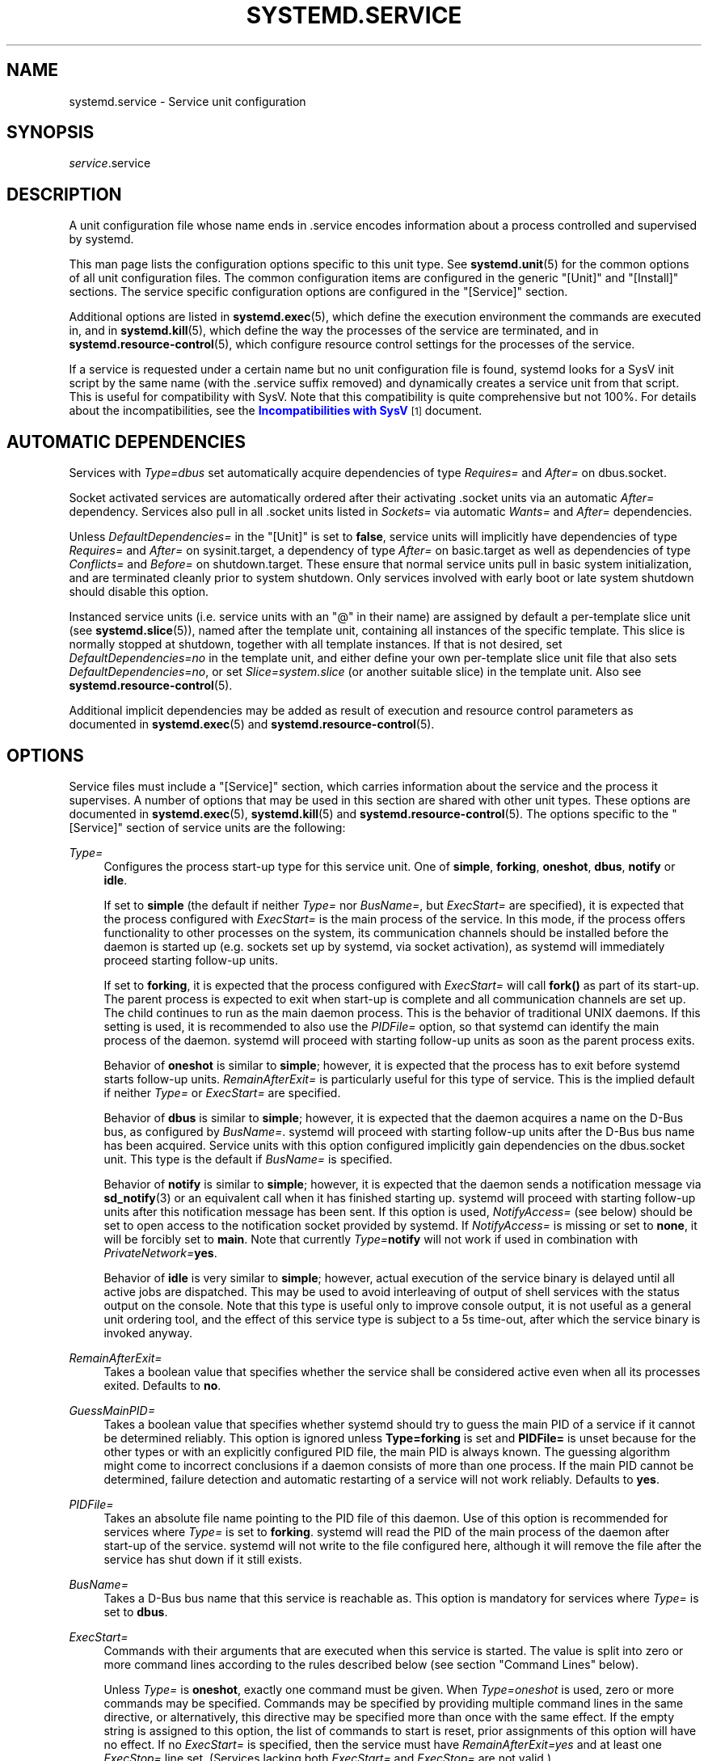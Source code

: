 '\" t
.TH "SYSTEMD\&.SERVICE" "5" "" "systemd 233" "systemd.service"
.\" -----------------------------------------------------------------
.\" * Define some portability stuff
.\" -----------------------------------------------------------------
.\" ~~~~~~~~~~~~~~~~~~~~~~~~~~~~~~~~~~~~~~~~~~~~~~~~~~~~~~~~~~~~~~~~~
.\" http://bugs.debian.org/507673
.\" http://lists.gnu.org/archive/html/groff/2009-02/msg00013.html
.\" ~~~~~~~~~~~~~~~~~~~~~~~~~~~~~~~~~~~~~~~~~~~~~~~~~~~~~~~~~~~~~~~~~
.ie \n(.g .ds Aq \(aq
.el       .ds Aq '
.\" -----------------------------------------------------------------
.\" * set default formatting
.\" -----------------------------------------------------------------
.\" disable hyphenation
.nh
.\" disable justification (adjust text to left margin only)
.ad l
.\" -----------------------------------------------------------------
.\" * MAIN CONTENT STARTS HERE *
.\" -----------------------------------------------------------------
.SH "NAME"
systemd.service \- Service unit configuration
.SH "SYNOPSIS"
.PP
\fIservice\fR\&.service
.SH "DESCRIPTION"
.PP
A unit configuration file whose name ends in
\&.service
encodes information about a process controlled and supervised by systemd\&.
.PP
This man page lists the configuration options specific to this unit type\&. See
\fBsystemd.unit\fR(5)
for the common options of all unit configuration files\&. The common configuration items are configured in the generic
"[Unit]"
and
"[Install]"
sections\&. The service specific configuration options are configured in the
"[Service]"
section\&.
.PP
Additional options are listed in
\fBsystemd.exec\fR(5), which define the execution environment the commands are executed in, and in
\fBsystemd.kill\fR(5), which define the way the processes of the service are terminated, and in
\fBsystemd.resource-control\fR(5), which configure resource control settings for the processes of the service\&.
.PP
If a service is requested under a certain name but no unit configuration file is found, systemd looks for a SysV init script by the same name (with the
\&.service
suffix removed) and dynamically creates a service unit from that script\&. This is useful for compatibility with SysV\&. Note that this compatibility is quite comprehensive but not 100%\&. For details about the incompatibilities, see the
\m[blue]\fBIncompatibilities with SysV\fR\m[]\&\s-2\u[1]\d\s+2
document\&.
.SH "AUTOMATIC DEPENDENCIES"
.PP
Services with
\fIType=dbus\fR
set automatically acquire dependencies of type
\fIRequires=\fR
and
\fIAfter=\fR
on
dbus\&.socket\&.
.PP
Socket activated services are automatically ordered after their activating
\&.socket
units via an automatic
\fIAfter=\fR
dependency\&. Services also pull in all
\&.socket
units listed in
\fISockets=\fR
via automatic
\fIWants=\fR
and
\fIAfter=\fR
dependencies\&.
.PP
Unless
\fIDefaultDependencies=\fR
in the
"[Unit]"
is set to
\fBfalse\fR, service units will implicitly have dependencies of type
\fIRequires=\fR
and
\fIAfter=\fR
on
sysinit\&.target, a dependency of type
\fIAfter=\fR
on
basic\&.target
as well as dependencies of type
\fIConflicts=\fR
and
\fIBefore=\fR
on
shutdown\&.target\&. These ensure that normal service units pull in basic system initialization, and are terminated cleanly prior to system shutdown\&. Only services involved with early boot or late system shutdown should disable this option\&.
.PP
Instanced service units (i\&.e\&. service units with an
"@"
in their name) are assigned by default a per\-template slice unit (see
\fBsystemd.slice\fR(5)), named after the template unit, containing all instances of the specific template\&. This slice is normally stopped at shutdown, together with all template instances\&. If that is not desired, set
\fIDefaultDependencies=no\fR
in the template unit, and either define your own per\-template slice unit file that also sets
\fIDefaultDependencies=no\fR, or set
\fISlice=system\&.slice\fR
(or another suitable slice) in the template unit\&. Also see
\fBsystemd.resource-control\fR(5)\&.
.PP
Additional implicit dependencies may be added as result of execution and resource control parameters as documented in
\fBsystemd.exec\fR(5)
and
\fBsystemd.resource-control\fR(5)\&.
.SH "OPTIONS"
.PP
Service files must include a
"[Service]"
section, which carries information about the service and the process it supervises\&. A number of options that may be used in this section are shared with other unit types\&. These options are documented in
\fBsystemd.exec\fR(5),
\fBsystemd.kill\fR(5)
and
\fBsystemd.resource-control\fR(5)\&. The options specific to the
"[Service]"
section of service units are the following:
.PP
\fIType=\fR
.RS 4
Configures the process start\-up type for this service unit\&. One of
\fBsimple\fR,
\fBforking\fR,
\fBoneshot\fR,
\fBdbus\fR,
\fBnotify\fR
or
\fBidle\fR\&.
.sp
If set to
\fBsimple\fR
(the default if neither
\fIType=\fR
nor
\fIBusName=\fR, but
\fIExecStart=\fR
are specified), it is expected that the process configured with
\fIExecStart=\fR
is the main process of the service\&. In this mode, if the process offers functionality to other processes on the system, its communication channels should be installed before the daemon is started up (e\&.g\&. sockets set up by systemd, via socket activation), as systemd will immediately proceed starting follow\-up units\&.
.sp
If set to
\fBforking\fR, it is expected that the process configured with
\fIExecStart=\fR
will call
\fBfork()\fR
as part of its start\-up\&. The parent process is expected to exit when start\-up is complete and all communication channels are set up\&. The child continues to run as the main daemon process\&. This is the behavior of traditional UNIX daemons\&. If this setting is used, it is recommended to also use the
\fIPIDFile=\fR
option, so that systemd can identify the main process of the daemon\&. systemd will proceed with starting follow\-up units as soon as the parent process exits\&.
.sp
Behavior of
\fBoneshot\fR
is similar to
\fBsimple\fR; however, it is expected that the process has to exit before systemd starts follow\-up units\&.
\fIRemainAfterExit=\fR
is particularly useful for this type of service\&. This is the implied default if neither
\fIType=\fR
or
\fIExecStart=\fR
are specified\&.
.sp
Behavior of
\fBdbus\fR
is similar to
\fBsimple\fR; however, it is expected that the daemon acquires a name on the D\-Bus bus, as configured by
\fIBusName=\fR\&. systemd will proceed with starting follow\-up units after the D\-Bus bus name has been acquired\&. Service units with this option configured implicitly gain dependencies on the
dbus\&.socket
unit\&. This type is the default if
\fIBusName=\fR
is specified\&.
.sp
Behavior of
\fBnotify\fR
is similar to
\fBsimple\fR; however, it is expected that the daemon sends a notification message via
\fBsd_notify\fR(3)
or an equivalent call when it has finished starting up\&. systemd will proceed with starting follow\-up units after this notification message has been sent\&. If this option is used,
\fINotifyAccess=\fR
(see below) should be set to open access to the notification socket provided by systemd\&. If
\fINotifyAccess=\fR
is missing or set to
\fBnone\fR, it will be forcibly set to
\fBmain\fR\&. Note that currently
\fIType=\fR\fBnotify\fR
will not work if used in combination with
\fIPrivateNetwork=\fR\fByes\fR\&.
.sp
Behavior of
\fBidle\fR
is very similar to
\fBsimple\fR; however, actual execution of the service binary is delayed until all active jobs are dispatched\&. This may be used to avoid interleaving of output of shell services with the status output on the console\&. Note that this type is useful only to improve console output, it is not useful as a general unit ordering tool, and the effect of this service type is subject to a 5s time\-out, after which the service binary is invoked anyway\&.
.RE
.PP
\fIRemainAfterExit=\fR
.RS 4
Takes a boolean value that specifies whether the service shall be considered active even when all its processes exited\&. Defaults to
\fBno\fR\&.
.RE
.PP
\fIGuessMainPID=\fR
.RS 4
Takes a boolean value that specifies whether systemd should try to guess the main PID of a service if it cannot be determined reliably\&. This option is ignored unless
\fBType=forking\fR
is set and
\fBPIDFile=\fR
is unset because for the other types or with an explicitly configured PID file, the main PID is always known\&. The guessing algorithm might come to incorrect conclusions if a daemon consists of more than one process\&. If the main PID cannot be determined, failure detection and automatic restarting of a service will not work reliably\&. Defaults to
\fByes\fR\&.
.RE
.PP
\fIPIDFile=\fR
.RS 4
Takes an absolute file name pointing to the PID file of this daemon\&. Use of this option is recommended for services where
\fIType=\fR
is set to
\fBforking\fR\&. systemd will read the PID of the main process of the daemon after start\-up of the service\&. systemd will not write to the file configured here, although it will remove the file after the service has shut down if it still exists\&.
.RE
.PP
\fIBusName=\fR
.RS 4
Takes a D\-Bus bus name that this service is reachable as\&. This option is mandatory for services where
\fIType=\fR
is set to
\fBdbus\fR\&.
.RE
.PP
\fIExecStart=\fR
.RS 4
Commands with their arguments that are executed when this service is started\&. The value is split into zero or more command lines according to the rules described below (see section "Command Lines" below)\&.
.sp
Unless
\fIType=\fR
is
\fBoneshot\fR, exactly one command must be given\&. When
\fIType=oneshot\fR
is used, zero or more commands may be specified\&. Commands may be specified by providing multiple command lines in the same directive, or alternatively, this directive may be specified more than once with the same effect\&. If the empty string is assigned to this option, the list of commands to start is reset, prior assignments of this option will have no effect\&. If no
\fIExecStart=\fR
is specified, then the service must have
\fIRemainAfterExit=yes\fR
and at least one
\fIExecStop=\fR
line set\&. (Services lacking both
\fIExecStart=\fR
and
\fIExecStop=\fR
are not valid\&.)
.sp
For each of the specified commands, the first argument must be an absolute path to an executable\&. Optionally, if this file name is prefixed with
"@", the second token will be passed as
"argv[0]"
to the executed process, followed by the further arguments specified\&. If the absolute filename is prefixed with
"\-", an exit code of the command normally considered a failure (i\&.e\&. non\-zero exit status or abnormal exit due to signal) is ignored and considered success\&. If the absolute path is prefixed with
"+"
then it is executed with full privileges\&.
"@",
"\-", and
"+"
may be used together and they can appear in any order\&.
.sp
If more than one command is specified, the commands are invoked sequentially in the order they appear in the unit file\&. If one of the commands fails (and is not prefixed with
"\-"), other lines are not executed, and the unit is considered failed\&.
.sp
Unless
\fIType=forking\fR
is set, the process started via this command line will be considered the main process of the daemon\&.
.RE
.PP
\fIExecStartPre=\fR, \fIExecStartPost=\fR
.RS 4
Additional commands that are executed before or after the command in
\fIExecStart=\fR, respectively\&. Syntax is the same as for
\fIExecStart=\fR, except that multiple command lines are allowed and the commands are executed one after the other, serially\&.
.sp
If any of those commands (not prefixed with
"\-") fail, the rest are not executed and the unit is considered failed\&.
.sp
\fIExecStart=\fR
commands are only run after all
\fIExecStartPre=\fR
commands that were not prefixed with a
"\-"
exit successfully\&.
.sp
\fIExecStartPost=\fR
commands are only run after the service has started successfully, as determined by
\fIType=\fR
(i\&.e\&. the process has been started for
\fIType=simple\fR
or
\fIType=idle\fR, the process exits successfully for
\fIType=oneshot\fR, the initial process exits successfully for
\fIType=forking\fR,
"READY=1"
is sent for
\fIType=notify\fR, or the
\fIBusName=\fR
has been taken for
\fIType=dbus\fR)\&.
.sp
Note that
\fIExecStartPre=\fR
may not be used to start long\-running processes\&. All processes forked off by processes invoked via
\fIExecStartPre=\fR
will be killed before the next service process is run\&.
.sp
Note that if any of the commands specified in
\fIExecStartPre=\fR,
\fIExecStart=\fR, or
\fIExecStartPost=\fR
fail (and are not prefixed with
"\-", see above) or time out before the service is fully up, execution continues with commands specified in
\fIExecStopPost=\fR, the commands in
\fIExecStop=\fR
are skipped\&.
.RE
.PP
\fIExecReload=\fR
.RS 4
Commands to execute to trigger a configuration reload in the service\&. This argument takes multiple command lines, following the same scheme as described for
\fIExecStart=\fR
above\&. Use of this setting is optional\&. Specifier and environment variable substitution is supported here following the same scheme as for
\fIExecStart=\fR\&.
.sp
One additional, special environment variable is set: if known,
\fI$MAINPID\fR
is set to the main process of the daemon, and may be used for command lines like the following:
.sp
.if n \{\
.RS 4
.\}
.nf
/bin/kill \-HUP $MAINPID
.fi
.if n \{\
.RE
.\}
.sp
Note however that reloading a daemon by sending a signal (as with the example line above) is usually not a good choice, because this is an asynchronous operation and hence not suitable to order reloads of multiple services against each other\&. It is strongly recommended to set
\fIExecReload=\fR
to a command that not only triggers a configuration reload of the daemon, but also synchronously waits for it to complete\&.
.RE
.PP
\fIExecStop=\fR
.RS 4
Commands to execute to stop the service started via
\fIExecStart=\fR\&. This argument takes multiple command lines, following the same scheme as described for
\fIExecStart=\fR
above\&. Use of this setting is optional\&. After the commands configured in this option are run, all processes remaining for a service are terminated according to the
\fIKillMode=\fR
setting (see
\fBsystemd.kill\fR(5))\&. If this option is not specified, the process is terminated by sending the signal specified in
\fIKillSignal=\fR
when service stop is requested\&. Specifier and environment variable substitution is supported (including
\fI$MAINPID\fR, see above)\&.
.sp
Note that it is usually not sufficient to specify a command for this setting that only asks the service to terminate (for example, by queuing some form of termination signal for it), but does not wait for it to do so\&. Since the remaining processes of the services are killed according to
\fIKillMode=\fR
and
\fIKillSignal=\fR
as described above immediately after the command exited, this may not result in a clean stop\&. The specified command should hence be a synchronous operation, not an asynchronous one\&.
.sp
Note that the commands specified in
\fIExecStop=\fR
are only executed when the service started successfully first\&. They are not invoked if the service was never started at all, or in case its start\-up failed, for example because any of the commands specified in
\fIExecStart=\fR,
\fIExecStartPre=\fR
or
\fIExecStartPost=\fR
failed (and weren\*(Aqt prefixed with
"\-", see above) or timed out\&. Use
\fIExecStopPost=\fR
to invoke commands when a service failed to start up correctly and is shut down again\&.
.sp
It is recommended to use this setting for commands that communicate with the service requesting clean termination\&. When the commands specified with this option are executed it should be assumed that the service is still fully up and is able to react correctly to all commands\&. For post\-mortem clean\-up steps use
\fIExecStopPost=\fR
instead\&.
.RE
.PP
\fIExecStopPost=\fR
.RS 4
Additional commands that are executed after the service is stopped\&. This includes cases where the commands configured in
\fIExecStop=\fR
were used, where the service does not have any
\fIExecStop=\fR
defined, or where the service exited unexpectedly\&. This argument takes multiple command lines, following the same scheme as described for
\fIExecStart=\fR\&. Use of these settings is optional\&. Specifier and environment variable substitution is supported\&. Note that \(en unlike
\fIExecStop=\fR
\(en commands specified with this setting are invoked when a service failed to start up correctly and is shut down again\&.
.sp
It is recommended to use this setting for clean\-up operations that shall be executed even when the service failed to start up correctly\&. Commands configured with this setting need to be able to operate even if the service failed starting up half\-way and left incompletely initialized data around\&. As the service\*(Aqs processes have been terminated already when the commands specified with this setting are executed they should not attempt to communicate with them\&.
.sp
Note that all commands that are configured with this setting are invoked with the result code of the service, as well as the main process\*(Aq exit code and status, set in the
\fI$SERVICE_RESULT\fR,
\fI$EXIT_CODE\fR
and
\fI$EXIT_STATUS\fR
environment variables, see
\fBsystemd.exec\fR(5)
for details\&.
.RE
.PP
\fIRestartSec=\fR
.RS 4
Configures the time to sleep before restarting a service (as configured with
\fIRestart=\fR)\&. Takes a unit\-less value in seconds, or a time span value such as "5min 20s"\&. Defaults to 100ms\&.
.RE
.PP
\fITimeoutStartSec=\fR
.RS 4
Configures the time to wait for start\-up\&. If a daemon service does not signal start\-up completion within the configured time, the service will be considered failed and will be shut down again\&. Takes a unit\-less value in seconds, or a time span value such as "5min 20s"\&. Pass
"infinity"
to disable the timeout logic\&. Defaults to
\fIDefaultTimeoutStartSec=\fR
from the manager configuration file, except when
\fIType=oneshot\fR
is used, in which case the timeout is disabled by default (see
\fBsystemd-system.conf\fR(5))\&.
.RE
.PP
\fITimeoutStopSec=\fR
.RS 4
Configures the time to wait for stop\&. If a service is asked to stop, but does not terminate in the specified time, it will be terminated forcibly via
\fBSIGTERM\fR, and after another timeout of equal duration with
\fBSIGKILL\fR
(see
\fIKillMode=\fR
in
\fBsystemd.kill\fR(5))\&. Takes a unit\-less value in seconds, or a time span value such as "5min 20s"\&. Pass
"infinity"
to disable the timeout logic\&. Defaults to
\fIDefaultTimeoutStopSec=\fR
from the manager configuration file (see
\fBsystemd-system.conf\fR(5))\&.
.RE
.PP
\fITimeoutSec=\fR
.RS 4
A shorthand for configuring both
\fITimeoutStartSec=\fR
and
\fITimeoutStopSec=\fR
to the specified value\&.
.RE
.PP
\fIRuntimeMaxSec=\fR
.RS 4
Configures a maximum time for the service to run\&. If this is used and the service has been active for longer than the specified time it is terminated and put into a failure state\&. Note that this setting does not have any effect on
\fIType=oneshot\fR
services, as they terminate immediately after activation completed\&. Pass
"infinity"
(the default) to configure no runtime limit\&.
.RE
.PP
\fIWatchdogSec=\fR
.RS 4
Configures the watchdog timeout for a service\&. The watchdog is activated when the start\-up is completed\&. The service must call
\fBsd_notify\fR(3)
regularly with
"WATCHDOG=1"
(i\&.e\&. the "keep\-alive ping")\&. If the time between two such calls is larger than the configured time, then the service is placed in a failed state and it will be terminated with
\fBSIGABRT\fR\&. By setting
\fIRestart=\fR
to
\fBon\-failure\fR,
\fBon\-watchdog\fR,
\fBon\-abnormal\fR
or
\fBalways\fR, the service will be automatically restarted\&. The time configured here will be passed to the executed service process in the
\fIWATCHDOG_USEC=\fR
environment variable\&. This allows daemons to automatically enable the keep\-alive pinging logic if watchdog support is enabled for the service\&. If this option is used,
\fINotifyAccess=\fR
(see below) should be set to open access to the notification socket provided by systemd\&. If
\fINotifyAccess=\fR
is not set, it will be implicitly set to
\fBmain\fR\&. Defaults to 0, which disables this feature\&. The service can check whether the service manager expects watchdog keep\-alive notifications\&. See
\fBsd_watchdog_enabled\fR(3)
for details\&.
\fBsd_event_set_watchdog\fR(3)
may be used to enable automatic watchdog notification support\&.
.RE
.PP
\fIRestart=\fR
.RS 4
Configures whether the service shall be restarted when the service process exits, is killed, or a timeout is reached\&. The service process may be the main service process, but it may also be one of the processes specified with
\fIExecStartPre=\fR,
\fIExecStartPost=\fR,
\fIExecStop=\fR,
\fIExecStopPost=\fR, or
\fIExecReload=\fR\&. When the death of the process is a result of systemd operation (e\&.g\&. service stop or restart), the service will not be restarted\&. Timeouts include missing the watchdog "keep\-alive ping" deadline and a service start, reload, and stop operation timeouts\&.
.sp
Takes one of
\fBno\fR,
\fBon\-success\fR,
\fBon\-failure\fR,
\fBon\-abnormal\fR,
\fBon\-watchdog\fR,
\fBon\-abort\fR, or
\fBalways\fR\&. If set to
\fBno\fR
(the default), the service will not be restarted\&. If set to
\fBon\-success\fR, it will be restarted only when the service process exits cleanly\&. In this context, a clean exit means an exit code of 0, or one of the signals
\fBSIGHUP\fR,
\fBSIGINT\fR,
\fBSIGTERM\fR
or
\fBSIGPIPE\fR, and additionally, exit statuses and signals specified in
\fISuccessExitStatus=\fR\&. If set to
\fBon\-failure\fR, the service will be restarted when the process exits with a non\-zero exit code, is terminated by a signal (including on core dump, but excluding the aforementioned four signals), when an operation (such as service reload) times out, and when the configured watchdog timeout is triggered\&. If set to
\fBon\-abnormal\fR, the service will be restarted when the process is terminated by a signal (including on core dump, excluding the aforementioned four signals), when an operation times out, or when the watchdog timeout is triggered\&. If set to
\fBon\-abort\fR, the service will be restarted only if the service process exits due to an uncaught signal not specified as a clean exit status\&. If set to
\fBon\-watchdog\fR, the service will be restarted only if the watchdog timeout for the service expires\&. If set to
\fBalways\fR, the service will be restarted regardless of whether it exited cleanly or not, got terminated abnormally by a signal, or hit a timeout\&.
.sp
.it 1 an-trap
.nr an-no-space-flag 1
.nr an-break-flag 1
.br
.B Table\ \&1.\ \&Exit causes and the effect of the \fIRestart=\fR settings on them
.TS
allbox tab(:);
lB lB lB lB lB lB lB lB.
T{
Restart settings/Exit causes
T}:T{
\fBno\fR
T}:T{
\fBalways\fR
T}:T{
\fBon\-success\fR
T}:T{
\fBon\-failure\fR
T}:T{
\fBon\-abnormal\fR
T}:T{
\fBon\-abort\fR
T}:T{
\fBon\-watchdog\fR
T}
.T&
l l l l l l l l
l l l l l l l l
l l l l l l l l
l l l l l l l l
l l l l l l l l.
T{
Clean exit code or signal
T}:T{
\ \&
T}:T{
X
T}:T{
X
T}:T{
\ \&
T}:T{
\ \&
T}:T{
\ \&
T}:T{
\ \&
T}
T{
Unclean exit code
T}:T{
\ \&
T}:T{
X
T}:T{
\ \&
T}:T{
X
T}:T{
\ \&
T}:T{
\ \&
T}:T{
\ \&
T}
T{
Unclean signal
T}:T{
\ \&
T}:T{
X
T}:T{
\ \&
T}:T{
X
T}:T{
X
T}:T{
X
T}:T{
\ \&
T}
T{
Timeout
T}:T{
\ \&
T}:T{
X
T}:T{
\ \&
T}:T{
X
T}:T{
X
T}:T{
\ \&
T}:T{
\ \&
T}
T{
Watchdog
T}:T{
\ \&
T}:T{
X
T}:T{
\ \&
T}:T{
X
T}:T{
X
T}:T{
\ \&
T}:T{
X
T}
.TE
.sp 1
As exceptions to the setting above, the service will not be restarted if the exit code or signal is specified in
\fIRestartPreventExitStatus=\fR
(see below)\&. Also, the services will always be restarted if the exit code or signal is specified in
\fIRestartForceExitStatus=\fR
(see below)\&.
.sp
Note that service restart is subject to unit start rate limiting configured with
\fIStartLimitIntervalSec=\fR
and
\fIStartLimitBurst=\fR, see
\fBsystemd.unit\fR(5)
for details\&.
.sp
Setting this to
\fBon\-failure\fR
is the recommended choice for long\-running services, in order to increase reliability by attempting automatic recovery from errors\&. For services that shall be able to terminate on their own choice (and avoid immediate restarting),
\fBon\-abnormal\fR
is an alternative choice\&.
.RE
.PP
\fISuccessExitStatus=\fR
.RS 4
Takes a list of exit status definitions that, when returned by the main service process, will be considered successful termination, in addition to the normal successful exit code 0 and the signals
\fBSIGHUP\fR,
\fBSIGINT\fR,
\fBSIGTERM\fR, and
\fBSIGPIPE\fR\&. Exit status definitions can either be numeric exit codes or termination signal names, separated by spaces\&. For example:
.sp
.if n \{\
.RS 4
.\}
.nf
SuccessExitStatus=1 2 8 SIGKILL
.fi
.if n \{\
.RE
.\}
.sp
ensures that exit codes 1, 2, 8 and the termination signal
\fBSIGKILL\fR
are considered clean service terminations\&.
.sp
Note that if a process has a signal handler installed and exits by calling
\fB_exit\fR(2)
in response to a signal, the information about the signal is lost\&. Programs should instead perform cleanup and kill themselves with the same signal instead\&. See
\m[blue]\fBProper handling of SIGINT/SIGQUIT \(em How to be a proper program\fR\m[]\&\s-2\u[2]\d\s+2\&.
.sp
This option may appear more than once, in which case the list of successful exit statuses is merged\&. If the empty string is assigned to this option, the list is reset, all prior assignments of this option will have no effect\&.
.RE
.PP
\fIRestartPreventExitStatus=\fR
.RS 4
Takes a list of exit status definitions that, when returned by the main service process, will prevent automatic service restarts, regardless of the restart setting configured with
\fIRestart=\fR\&. Exit status definitions can either be numeric exit codes or termination signal names, and are separated by spaces\&. Defaults to the empty list, so that, by default, no exit status is excluded from the configured restart logic\&. For example:
.sp
.if n \{\
.RS 4
.\}
.nf
RestartPreventExitStatus=1 6 SIGABRT
.fi
.if n \{\
.RE
.\}
.sp
ensures that exit codes 1 and 6 and the termination signal
\fBSIGABRT\fR
will not result in automatic service restarting\&. This option may appear more than once, in which case the list of restart\-preventing statuses is merged\&. If the empty string is assigned to this option, the list is reset and all prior assignments of this option will have no effect\&.
.RE
.PP
\fIRestartForceExitStatus=\fR
.RS 4
Takes a list of exit status definitions that, when returned by the main service process, will force automatic service restarts, regardless of the restart setting configured with
\fIRestart=\fR\&. The argument format is similar to
\fIRestartPreventExitStatus=\fR\&.
.RE
.PP
\fIPermissionsStartOnly=\fR
.RS 4
Takes a boolean argument\&. If true, the permission\-related execution options, as configured with
\fIUser=\fR
and similar options (see
\fBsystemd.exec\fR(5)
for more information), are only applied to the process started with
\fIExecStart=\fR, and not to the various other
\fIExecStartPre=\fR,
\fIExecStartPost=\fR,
\fIExecReload=\fR,
\fIExecStop=\fR, and
\fIExecStopPost=\fR
commands\&. If false, the setting is applied to all configured commands the same way\&. Defaults to false\&.
.RE
.PP
\fIRootDirectoryStartOnly=\fR
.RS 4
Takes a boolean argument\&. If true, the root directory, as configured with the
\fIRootDirectory=\fR
option (see
\fBsystemd.exec\fR(5)
for more information), is only applied to the process started with
\fIExecStart=\fR, and not to the various other
\fIExecStartPre=\fR,
\fIExecStartPost=\fR,
\fIExecReload=\fR,
\fIExecStop=\fR, and
\fIExecStopPost=\fR
commands\&. If false, the setting is applied to all configured commands the same way\&. Defaults to false\&.
.RE
.PP
\fINonBlocking=\fR
.RS 4
Set the
\fBO_NONBLOCK\fR
flag for all file descriptors passed via socket\-based activation\&. If true, all file descriptors >= 3 (i\&.e\&. all except stdin, stdout, and stderr) will have the
\fBO_NONBLOCK\fR
flag set and hence are in non\-blocking mode\&. This option is only useful in conjunction with a socket unit, as described in
\fBsystemd.socket\fR(5)\&. Defaults to false\&.
.RE
.PP
\fINotifyAccess=\fR
.RS 4
Controls access to the service status notification socket, as accessible via the
\fBsd_notify\fR(3)
call\&. Takes one of
\fBnone\fR
(the default),
\fBmain\fR,
\fBexec\fR
or
\fBall\fR\&. If
\fBnone\fR, no daemon status updates are accepted from the service processes, all status update messages are ignored\&. If
\fBmain\fR, only service updates sent from the main process of the service are accepted\&. If
\fBexec\fR, only service updates sent from any of the main or control processes originating from one of the
\fIExec*=\fR
commands are accepted\&. If
\fBall\fR, all services updates from all members of the service\*(Aqs control group are accepted\&. This option should be set to open access to the notification socket when using
\fIType=notify\fR
or
\fIWatchdogSec=\fR
(see above)\&. If those options are used but
\fINotifyAccess=\fR
is not configured, it will be implicitly set to
\fBmain\fR\&.
.sp
Note that
\fBsd_notify()\fR
notifications may be attributed to units correctly only if either the sending process is still around at the time PID 1 processes the message, or if the sending process is explicitly runtime\-tracked by the service manager\&. The latter is the case if the service manager originally forked off the process, i\&.e\&. on all processes that match
\fBmain\fR
or
\fBexec\fR\&. Conversely, if an auxiliary process of the unit sends an
\fBsd_notify()\fR
message and immediately exits, the service manager might not be able to properly attribute the message to the unit, and thus will ignore it, even if
\fINotifyAccess=\fR\fBall\fR
is set for it\&.
.RE
.PP
\fISockets=\fR
.RS 4
Specifies the name of the socket units this service shall inherit socket file descriptors from when the service is started\&. Normally, it should not be necessary to use this setting, as all socket file descriptors whose unit shares the same name as the service (subject to the different unit name suffix of course) are passed to the spawned process\&.
.sp
Note that the same socket file descriptors may be passed to multiple processes simultaneously\&. Also note that a different service may be activated on incoming socket traffic than the one which is ultimately configured to inherit the socket file descriptors\&. Or, in other words: the
\fIService=\fR
setting of
\&.socket
units does not have to match the inverse of the
\fISockets=\fR
setting of the
\&.service
it refers to\&.
.sp
This option may appear more than once, in which case the list of socket units is merged\&. If the empty string is assigned to this option, the list of sockets is reset, and all prior uses of this setting will have no effect\&.
.RE
.PP
\fIFailureAction=\fR
.RS 4
Configure the action to take when the service enters a failed state\&. Takes the same values as the unit setting
\fIStartLimitAction=\fR
and executes the same actions (see
\fBsystemd.unit\fR(5))\&. Defaults to
\fBnone\fR\&.
.RE
.PP
\fIFileDescriptorStoreMax=\fR
.RS 4
Configure how many file descriptors may be stored in the service manager for the service using
\fBsd_pid_notify_with_fds\fR(3)\*(Aqs
"FDSTORE=1"
messages\&. This is useful for implementing service restart schemes where the state is serialized to
/run
and the file descriptors passed to the service manager, to allow restarts without losing state\&. Defaults to 0, i\&.e\&. no file descriptors may be stored in the service manager\&. All file descriptors passed to the service manager from a specific service are passed back to the service\*(Aqs main process on the next service restart\&. Any file descriptors passed to the service manager are automatically closed when POLLHUP or POLLERR is seen on them, or when the service is fully stopped and no job is queued or being executed for it\&.
.RE
.PP
\fIUSBFunctionDescriptors=\fR
.RS 4
Configure the location of a file containing
\m[blue]\fBUSB FunctionFS\fR\m[]\&\s-2\u[3]\d\s+2
descriptors, for implementation of USB gadget functions\&. This is used only in conjunction with a socket unit with
\fIListenUSBFunction=\fR
configured\&. The contents of this file are written to the
ep0
file after it is opened\&.
.RE
.PP
\fIUSBFunctionStrings=\fR
.RS 4
Configure the location of a file containing USB FunctionFS strings\&. Behavior is similar to
\fIUSBFunctionDescriptors=\fR
above\&.
.RE
.PP
Check
\fBsystemd.exec\fR(5)
and
\fBsystemd.kill\fR(5)
for more settings\&.
.SH "COMMAND LINES"
.PP
This section describes command line parsing and variable and specifier substitutions for
\fIExecStart=\fR,
\fIExecStartPre=\fR,
\fIExecStartPost=\fR,
\fIExecReload=\fR,
\fIExecStop=\fR, and
\fIExecStopPost=\fR
options\&.
.PP
Multiple command lines may be concatenated in a single directive by separating them with semicolons (these semicolons must be passed as separate words)\&. Lone semicolons may be escaped as
"\e;"\&.
.PP
Each command line is split on whitespace, with the first item being the command to execute, and the subsequent items being the arguments\&. Double quotes ("\&...") and single quotes (\*(Aq\&...\*(Aq) may be used, in which case everything until the next matching quote becomes part of the same argument\&. Quotes themselves are removed\&. C\-style escapes are also supported\&. The table below contains the list of known escape patterns\&. Only escape patterns which match the syntax in the table are allowed; other patterns may be added in the future and unknown patterns will result in a warning\&. In particular, any backslashes should be doubled\&. Finally, a trailing backslash ("\e") may be used to merge lines\&.
.PP
This syntax is intended to be very similar to shell syntax, but only the meta\-characters and expansions described in the following paragraphs are understood\&. Specifically, redirection using
"<",
"<<",
">", and
">>", pipes using
"|", running programs in the background using
"&", and
\fIother elements of shell syntax are not supported\fR\&.
.PP
The command to execute must be an absolute path name\&. It may contain spaces, but control characters are not allowed\&.
.PP
The command line accepts
"%"
specifiers as described in
\fBsystemd.unit\fR(5)\&. Note that the first argument of the command line (i\&.e\&. the program to execute) may not include specifiers\&.
.PP
Basic environment variable substitution is supported\&. Use
"${FOO}"
as part of a word, or as a word of its own, on the command line, in which case it will be replaced by the value of the environment variable including all whitespace it contains, resulting in a single argument\&. Use
"$FOO"
as a separate word on the command line, in which case it will be replaced by the value of the environment variable split at whitespace, resulting in zero or more arguments\&. For this type of expansion, quotes are respected when splitting into words, and afterwards removed\&.
.PP
Example:
.sp
.if n \{\
.RS 4
.\}
.nf
Environment="ONE=one" \*(AqTWO=two two\*(Aq
ExecStart=/bin/echo $ONE $TWO ${TWO}
.fi
.if n \{\
.RE
.\}
.PP
This will execute
\fB/bin/echo\fR
with four arguments:
"one",
"two",
"two", and
"two two"\&.
.PP
Example:
.sp
.if n \{\
.RS 4
.\}
.nf
Environment=ONE=\*(Aqone\*(Aq "TWO=\*(Aqtwo\ \&two\*(Aq\ \&too" THREE=
ExecStart=/bin/echo ${ONE} ${TWO} ${THREE}
ExecStart=/bin/echo $ONE $TWO $THREE
.fi
.if n \{\
.RE
.\}
.PP
This results in
echo
being called twice, the first time with arguments
"\*(Aqone\*(Aq",
"\*(Aqtwo\ \&two\*(Aq\ \&too",
"", and the second time with arguments
"one",
"two\ \&two",
"too"\&.
.PP
To pass a literal dollar sign, use
"$$"\&. Variables whose value is not known at expansion time are treated as empty strings\&. Note that the first argument (i\&.e\&. the program to execute) may not be a variable\&.
.PP
Variables to be used in this fashion may be defined through
\fIEnvironment=\fR
and
\fIEnvironmentFile=\fR\&. In addition, variables listed in the section "Environment variables in spawned processes" in
\fBsystemd.exec\fR(5), which are considered "static configuration", may be used (this includes e\&.g\&.
\fI$USER\fR, but not
\fI$TERM\fR)\&.
.PP
Note that shell command lines are not directly supported\&. If shell command lines are to be used, they need to be passed explicitly to a shell implementation of some kind\&. Example:
.sp
.if n \{\
.RS 4
.\}
.nf
ExecStart=/bin/sh \-c \*(Aqdmesg | tac\*(Aq
.fi
.if n \{\
.RE
.\}
.PP
Example:
.sp
.if n \{\
.RS 4
.\}
.nf
ExecStart=/bin/echo one ; /bin/echo "two two"
.fi
.if n \{\
.RE
.\}
.PP
This will execute
\fB/bin/echo\fR
two times, each time with one argument:
"one"
and
"two two", respectively\&. Because two commands are specified,
\fIType=oneshot\fR
must be used\&.
.PP
Example:
.sp
.if n \{\
.RS 4
.\}
.nf
ExecStart=/bin/echo / >/dev/null & \e; \e
/bin/ls
.fi
.if n \{\
.RE
.\}
.PP
This will execute
\fB/bin/echo\fR
with five arguments:
"/",
">/dev/null",
"&",
";", and
"/bin/ls"\&.
.sp
.it 1 an-trap
.nr an-no-space-flag 1
.nr an-break-flag 1
.br
.B Table\ \&2.\ \&C escapes supported in command lines and environment variables
.TS
allbox tab(:);
lB lB.
T{
Literal
T}:T{
Actual value
T}
.T&
l l
l l
l l
l l
l l
l l
l l
l l
l l
l l
l l
l l
l l.
T{
"\ea"
T}:T{
bell
T}
T{
"\eb"
T}:T{
backspace
T}
T{
"\ef"
T}:T{
form feed
T}
T{
"\en"
T}:T{
newline
T}
T{
"\er"
T}:T{
carriage return
T}
T{
"\et"
T}:T{
tab
T}
T{
"\ev"
T}:T{
vertical tab
T}
T{
"\e\e"
T}:T{
backslash
T}
T{
"\e""
T}:T{
double quotation mark
T}
T{
"\e\*(Aq"
T}:T{
single quotation mark
T}
T{
"\es"
T}:T{
space
T}
T{
"\ex\fIxx\fR"
T}:T{
character number \fIxx\fR in hexadecimal encoding
T}
T{
"\e\fInnn\fR"
T}:T{
character number \fInnn\fR in octal encoding
T}
.TE
.sp 1
.SH "EXAMPLES"
.PP
\fBExample\ \&1.\ \&Simple service\fR
.PP
The following unit file creates a service that will execute
/usr/sbin/foo\-daemon\&. Since no
\fIType=\fR
is specified, the default
\fIType=\fR\fBsimple\fR
will be assumed\&. systemd will assume the unit to be started immediately after the program has begun executing\&.
.sp
.if n \{\
.RS 4
.\}
.nf
[Unit]
Description=Foo

[Service]
ExecStart=/usr/sbin/foo\-daemon

[Install]
WantedBy=multi\-user\&.target
.fi
.if n \{\
.RE
.\}
.PP
Note that systemd assumes here that the process started by systemd will continue running until the service terminates\&. If the program daemonizes itself (i\&.e\&. forks), please use
\fIType=\fR\fBforking\fR
instead\&.
.PP
Since no
\fIExecStop=\fR
was specified, systemd will send SIGTERM to all processes started from this service, and after a timeout also SIGKILL\&. This behavior can be modified, see
\fBsystemd.kill\fR(5)
for details\&.
.PP
Note that this unit type does not include any type of notification when a service has completed initialization\&. For this, you should use other unit types, such as
\fIType=\fR\fBnotify\fR
if the service understands systemd\*(Aqs notification protocol,
\fIType=\fR\fBforking\fR
if the service can background itself or
\fIType=\fR\fBdbus\fR
if the unit acquires a DBus name once initialization is complete\&. See below\&.
.PP
\fBExample\ \&2.\ \&Oneshot service\fR
.PP
Sometimes, units should just execute an action without keeping active processes, such as a filesystem check or a cleanup action on boot\&. For this,
\fIType=\fR\fBoneshot\fR
exists\&. Units of this type will wait until the process specified terminates and then fall back to being inactive\&. The following unit will perform a cleanup action:
.sp
.if n \{\
.RS 4
.\}
.nf
[Unit]
Description=Cleanup old Foo data

[Service]
Type=oneshot
ExecStart=/usr/sbin/foo\-cleanup

[Install]
WantedBy=multi\-user\&.target
.fi
.if n \{\
.RE
.\}
.PP
Note that systemd will consider the unit to be in the state "starting" until the program has terminated, so ordered dependencies will wait for the program to finish before starting themselves\&. The unit will revert to the "inactive" state after the execution is done, never reaching the "active" state\&. That means another request to start the unit will perform the action again\&.
.PP
\fIType=\fR\fBoneshot\fR
are the only service units that may have more than one
\fIExecStart=\fR
specified\&. They will be executed in order until either they are all successful or one of them fails\&.
.PP
\fBExample\ \&3.\ \&Stoppable oneshot service\fR
.PP
Similarly to the oneshot services, there are sometimes units that need to execute a program to set up something and then execute another to shut it down, but no process remains active while they are considered "started"\&. Network configuration can sometimes fall into this category\&. Another use case is if a oneshot service shall not be executed each time when they are pulled in as a dependency, but only the first time\&.
.PP
For this, systemd knows the setting
\fIRemainAfterExit=\fR\fByes\fR, which causes systemd to consider the unit to be active if the start action exited successfully\&. This directive can be used with all types, but is most useful with
\fIType=\fR\fBoneshot\fR
and
\fIType=\fR\fBsimple\fR\&. With
\fIType=\fR\fBoneshot\fR, systemd waits until the start action has completed before it considers the unit to be active, so dependencies start only after the start action has succeeded\&. With
\fIType=\fR\fBsimple\fR, dependencies will start immediately after the start action has been dispatched\&. The following unit provides an example for a simple static firewall\&.
.sp
.if n \{\
.RS 4
.\}
.nf
[Unit]
Description=Simple firewall

[Service]
Type=oneshot
RemainAfterExit=yes
ExecStart=/usr/local/sbin/simple\-firewall\-start
ExecStop=/usr/local/sbin/simple\-firewall\-stop

[Install]
WantedBy=multi\-user\&.target
.fi
.if n \{\
.RE
.\}
.PP
Since the unit is considered to be running after the start action has exited, invoking
\fBsystemctl start\fR
on that unit again will cause no action to be taken\&.
.PP
\fBExample\ \&4.\ \&Traditional forking services\fR
.PP
Many traditional daemons/services background (i\&.e\&. fork, daemonize) themselves when starting\&. Set
\fIType=\fR\fBforking\fR
in the service\*(Aqs unit file to support this mode of operation\&. systemd will consider the service to be in the process of initialization while the original program is still running\&. Once it exits successfully and at least a process remains (and
\fIRemainAfterExit=\fR\fBno\fR), the service is considered started\&.
.PP
Often, a traditional daemon only consists of one process\&. Therefore, if only one process is left after the original process terminates, systemd will consider that process the main process of the service\&. In that case, the
\fI$MAINPID\fR
variable will be available in
\fIExecReload=\fR,
\fIExecStop=\fR, etc\&.
.PP
In case more than one process remains, systemd will be unable to determine the main process, so it will not assume there is one\&. In that case,
\fI$MAINPID\fR
will not expand to anything\&. However, if the process decides to write a traditional PID file, systemd will be able to read the main PID from there\&. Please set
\fIPIDFile=\fR
accordingly\&. Note that the daemon should write that file before finishing with its initialization\&. Otherwise, systemd might try to read the file before it exists\&.
.PP
The following example shows a simple daemon that forks and just starts one process in the background:
.sp
.if n \{\
.RS 4
.\}
.nf
[Unit]
Description=Some simple daemon

[Service]
Type=forking
ExecStart=/usr/sbin/my\-simple\-daemon \-d

[Install]
WantedBy=multi\-user\&.target
.fi
.if n \{\
.RE
.\}
.PP
Please see
\fBsystemd.kill\fR(5)
for details on how you can influence the way systemd terminates the service\&.
.PP
\fBExample\ \&5.\ \&DBus services\fR
.PP
For services that acquire a name on the DBus system bus, use
\fIType=\fR\fBdbus\fR
and set
\fIBusName=\fR
accordingly\&. The service should not fork (daemonize)\&. systemd will consider the service to be initialized once the name has been acquired on the system bus\&. The following example shows a typical DBus service:
.sp
.if n \{\
.RS 4
.\}
.nf
[Unit]
Description=Simple DBus service

[Service]
Type=dbus
BusName=org\&.example\&.simple\-dbus\-service
ExecStart=/usr/sbin/simple\-dbus\-service

[Install]
WantedBy=multi\-user\&.target
.fi
.if n \{\
.RE
.\}
.PP
For
\fIbus\-activatable\fR
services, do not include a
"[Install]"
section in the systemd service file, but use the
\fISystemdService=\fR
option in the corresponding DBus service file, for example (/usr/share/dbus\-1/system\-services/org\&.example\&.simple\-dbus\-service\&.service):
.sp
.if n \{\
.RS 4
.\}
.nf
[D\-BUS Service]
Name=org\&.example\&.simple\-dbus\-service
Exec=/usr/sbin/simple\-dbus\-service
User=root
SystemdService=simple\-dbus\-service\&.service
.fi
.if n \{\
.RE
.\}
.PP
Please see
\fBsystemd.kill\fR(5)
for details on how you can influence the way systemd terminates the service\&.
.PP
\fBExample\ \&6.\ \&Services that notify systemd about their initialization\fR
.PP
\fIType=\fR\fBsimple\fR
services are really easy to write, but have the major disadvantage of systemd not being able to tell when initialization of the given service is complete\&. For this reason, systemd supports a simple notification protocol that allows daemons to make systemd aware that they are done initializing\&. Use
\fIType=\fR\fBnotify\fR
for this\&. A typical service file for such a daemon would look like this:
.sp
.if n \{\
.RS 4
.\}
.nf
[Unit]
Description=Simple notifying service

[Service]
Type=notify
ExecStart=/usr/sbin/simple\-notifying\-service

[Install]
WantedBy=multi\-user\&.target
.fi
.if n \{\
.RE
.\}
.PP
Note that the daemon has to support systemd\*(Aqs notification protocol, else systemd will think the service has not started yet and kill it after a timeout\&. For an example of how to update daemons to support this protocol transparently, take a look at
\fBsd_notify\fR(3)\&. systemd will consider the unit to be in the \*(Aqstarting\*(Aq state until a readiness notification has arrived\&.
.PP
Please see
\fBsystemd.kill\fR(5)
for details on how you can influence the way systemd terminates the service\&.
.SH "SEE ALSO"
.PP
\fBsystemd\fR(1),
\fBsystemctl\fR(1),
\fBsystemd.unit\fR(5),
\fBsystemd.exec\fR(5),
\fBsystemd.resource-control\fR(5),
\fBsystemd.kill\fR(5),
\fBsystemd.directives\fR(7)
.SH "NOTES"
.IP " 1." 4
Incompatibilities with SysV
.RS 4
\%https://www.freedesktop.org/wiki/Software/systemd/Incompatibilities
.RE
.IP " 2." 4
Proper handling of SIGINT/SIGQUIT \(em How to be a proper program
.RS 4
\%http://www.cons.org/cracauer/sigint.html
.RE
.IP " 3." 4
USB FunctionFS
.RS 4
\%https://www.kernel.org/doc/Documentation/usb/functionfs.txt
.RE
